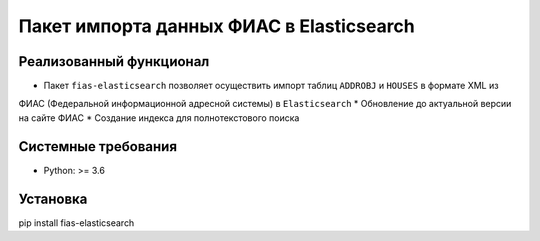Пакет импорта данных ФИАС в Elasticsearch
=========================================

Реализованный функционал
------------------------

* Пакет ``fias-elasticsearch`` позволяет осуществить  импорт таблиц ``ADDROBJ`` и ``HOUSES`` в формате XML из
ФИАС (Федеральной информационной адресной системы)  в ``Elasticsearch``
* Обновление до актуальной версии на сайте ФИАС
* Создание индекса для полнотекстового поиска


Системные требования
--------------------

* Python: >= 3.6

Установка
---------

pip install fias-elasticsearch

